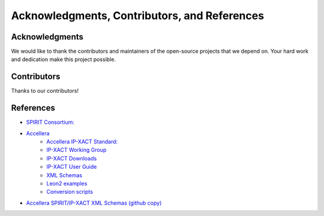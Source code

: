 =============================================
Acknowledgments, Contributors, and References
=============================================

Acknowledgments
===============

We would like to thank the contributors and maintainers of the open-source projects that we depend on. Your hard work and dedication make this project possible.

Contributors
============

Thanks to our contributors!

..  contributors:: amal-khailtash/pyipxact-de
   :avatars:
   :limit: 100
   :order: DESC

References
==========

* `SPIRIT Consortium: <https://www.spiritconsortium.org/>`_
* `Accellera <https://accellera.org/>`_
    * `Accellera IP-XACT Standard: <https://www.accellera.org/downloads/standards/ipxact>`_
    * `IP-XACT Working Group <https://accellera.org/activities/working-groups/ip-xact>`_
    * `IP-XACT Downloads <https://accellera.org/downloads/standards/ip-xact>`_
    * `IP-XACT User Guide <https://accellera.org/images/downloads/standards/ip-xact/IPXACT-2022_user_guide.pdf>`_
    * `XML Schemas <http://www.accellera.org/XMLSchema>`_
    * `Leon2 examples <https://accellera.org/images/activities/committees/ip-xact/Leon2_1685-2022.zip>`_
    * `Conversion scripts <https://www.accellera.org/images/downloads/standards/ip-xact/update_scripts_9-13-2024.zip>`_
* `Accellera SPIRIT/IP-XACT XML Schemas (github copy) <https://github.com/amal-khailtash/accellera-schemas>`_
